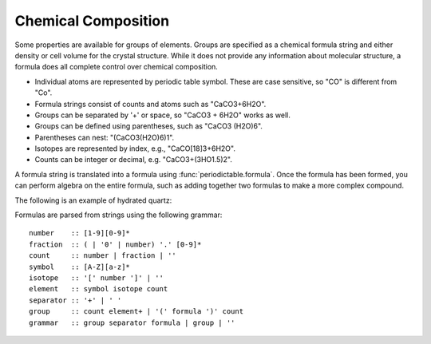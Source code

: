 .. _formula:


********************
Chemical Composition
********************

Some properties are available for groups of elements.  Groups are specified
as a chemical formula string and either density or cell volume for the crystal
structure.  While it does not provide any information about molecular 
structure, a formula does all complete control over chemical composition. 

* Individual atoms are represented by periodic table symbol.  These are
  case sensitive, so "CO" is different from "Co".
  
* Formula strings consist of counts and atoms such as "CaCO3+6H2O".

* Groups can be separated by '+' or space, so "CaCO3 + 6H2O" works as well. 

* Groups can be defined using parentheses, such as "CaCO3 (H2O)6". 

* Parentheses can nest: "(CaCO3(H2O)6)1". 

* Isotopes are represented by index, e.g., "CaCO[18]3+6H2O". 

* Counts can be integer or decimal, e.g. "CaCO3+(3HO1.5)2".

A formula string is translated into a formula using 
:func:`periodictable.formula`.  Once the formula has been formed,
you can perform algebra on the entire formula, such as adding
together two formulas to make a more complex compound.

The following is an example of hydrated quartz:

.. doctest::

    >>> import periodictable
    >>> SiO2 = periodictable.formula('SiO2')
    >>> hydrated = SiO2 + periodictable.formula('3H2O')
    >>> print hydrated,'mass',hydrated.mass
    SiO2(H2O)3 mass 114.13014
    >>> rho,mu,inc = periodictable.neutron_sld('SiO2+3H2O',density=1.5,wavelength=4.75)
    >>> print hydrated,'neutron sld','%.3g'%rho
    SiO2(H2O)3 neutron sld 0.849
    >>> rho,mu = periodictable.xray_sld(hydrated,density=1.5,
    ... wavelength=periodictable.Cu.K_alpha)
    >>> print hydrated,'X-ray sld','%.3g'%rho
    SiO2(H2O)3 X-ray sld 13.5

Formulas are parsed from strings using the following grammar::

        number    :: [1-9][0-9]*
        fraction  :: ( | '0' | number) '.' [0-9]*
        count     :: number | fraction | ''
        symbol    :: [A-Z][a-z]*
        isotope   :: '[' number ']' | ''
        element   :: symbol isotope count
        separator :: '+' | ' '
        group     :: count element+ | '(' formula ')' count
        grammar   :: group separator formula | group | ''
